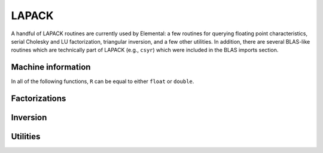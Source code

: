 LAPACK
======
A handful of LAPACK routines are currently used by Elemental: a few
routines for querying floating point characteristics, serial Cholesky and LU 
factorization, triangular inversion, and a few other utilities. In addition, 
there are several BLAS-like routines which are technically part of LAPACK 
(e.g., ``csyr``) which were included in the BLAS imports section.

Machine information
-------------------

In all of the following functions, ``R`` can be equal to either ``float`` or
``double``.

.. cpp:function:: R lapack::MachineEpsilon<R>()

   Return the relative machine precision.

.. cpp:function:: R lapack::MachineSafeMin<R>()

   Return the minimum number which can be inverted without underflow.

.. cpp:function:: R lapack::MachinePrecision<R>()

   Return the relative machine precision multiplied by the base.

.. cpp:function:: R lapack::MachineUnderflowExponent<R>()

   Return the minimum exponent before (gradual) underflow occurs.

.. cpp:function:: R lapack::MachineUnderflowThreshold<R>()

   Return the underflow threshold: ``(base)^((underflow exponent)-1)``.

.. cpp:function:: R lapack::MachineOverflowExponent<R>()

   Return the largest exponent before overflow.
    
.. cpp:function:: R lapack::MachineOverflowThreshold<R>()

   Return the overflow threshold: 
   ``(1-rel. prec.)) * (base)^(overflow exponent)``.

Factorizations
--------------

.. cpp:function:: void lapack::Cholesky( char uplo, int n, const F* A, int lda )

   Perform a Cholesky factorization on :math:`A \in F^{n \times n}`, where 
   :math:`A(i,j)` can be accessed at ``A[i+j*lda]`` and :math:`A` is implicitly
   Hermitian, with the data stored in the lower triangle if ``uplo`` equals 
   'L', or in the upper triangle if ``uplo`` equals 'U'.

.. cpp:function:: void lapack::LU( int m, int n, F* A, int lda, int* p )

   Perform an LU factorization with partial pivoting on 
   :math:`A \in F^{m \times n}`, where :math:`A(i,j)` can be accessed at 
   ``A[i+j*lda]``. On exit, the pivots are stored in the vector ``p``, which 
   should be at least as large as ``min(m,n)``.

Inversion
---------

.. cpp:function:: void lapack::TriangularInverse( char uplo, char diag, int n, const F* A, int lda )

   Overwrite either the lower or upper triangle of :math:`A \in F^{n \times n}`
   with its inverse. Which triangle is accessed is determined by ``uplo`` ('L' for lower or 'U' for upper), and setting ``diag`` equal to 'U' results in the 
   triangular matrix being treated as unit diagonal (set ``diag`` to 'N' 
   otherwise).

Utilities
---------

.. cpp:function:: void lapack::Hegst( int itype, char uplo, int n, F* A, int lda, const F* B, int ldb )

   Reduce a generalized Hermitian-definite eigenvalue problem to Hermitian 
   standard form. **TODO:** Explain in more detail.

.. cpp:function:: R lapack::SafeNorm( R alpha, R beta )

   Return :math:`\sqrt{\alpha^2+\beta^2}` in a manner which avoids 
   under/overflow. ``R`` can be equal to either ``float`` or ``double``.

.. cpp:function:: R lapack::SafeNorm( R alpha, R beta, R gamma )

   Return :math:`\sqrt{\alpha^2+\beta^2+\gamma^2}` in a manner which avoids
   under/overflow. ``R`` can be equal to either ``float`` or ``double``.

